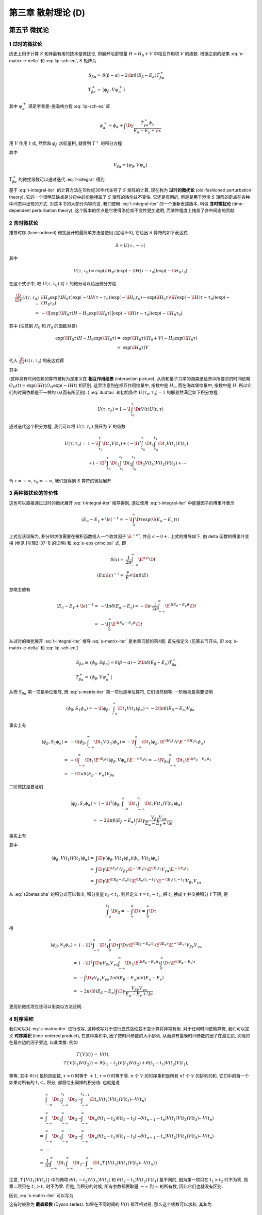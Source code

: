 
.. only:: html

    .. math::
        \renewenvironment{equation*}
        {\begin{equation}\begin{aligned}}
        {\end{aligned}\end{equation}}
        \renewcommand{\gg}{>\!\!>}
        \renewcommand{\ll}{<\!\!<}
        \newcommand{\I}{\mathrm{i}}
        \newcommand{\D}{\mathrm{d}}
        \renewcommand{\C}{\mathrm{C}}
        \newcommand{\dt}{\frac{\D}{\D t}}
        \newcommand{\E}{\mathrm{e}}
        \newcommand{\xtensor}[3]{{#1}#2 {\vphantom{#1}}#3}
        \renewcommand{\bm}{\boldsymbol}
    

第三章 散射理论 (D)
===================

第五节 微扰论
-------------

1 过时的微扰论
^^^^^^^^^^^^^^

历史上用于计算 :math:`S` 矩阵最有用的技术是微扰论, 即展开哈密顿量 :math:`H = H_0 + V` 中相互作用项 :math:`V` 的级数. 根据之前的结果 :eq:`s-matrix-e-delta` 和 :eq:`lip-sch-eq`, :math:`S` 矩阵为

.. math::
    S_{\beta\alpha} =&\ \delta(\beta - \alpha) - 2\I \pi \delta (E_\beta - E_\alpha) T_{\beta\alpha}^+ \\
    T_{\beta\alpha}^+ =&\ \big( \phi_\beta, V\psi_\alpha^+ \big)

其中 :math:`\psi_\alpha^+` 满足李普曼-施温格方程 :eq:`lip-sch-eq` 即

.. math::
    \psi_\alpha^+ = \phi_\alpha + \int \D \gamma \frac{T_{\gamma\alpha}^+ \phi_\gamma}{E_\alpha - E_\gamma + \I \epsilon}

用 :math:`V` 作用上式, 然后和 :math:`\phi_\beta` 求标量积, 就得到 :math:`T^+` 的积分方程

.. math::
    T_{\beta\alpha}^+ = V_{\beta\alpha} + \int\D \gamma \frac{V_{\beta\alpha} T_{\gamma\alpha}^+}
        {E_\alpha - E_\gamma + \I \epsilon}
    :label: t-integral

其中

.. math::
    V_{\beta\alpha} \equiv \big( \psi_\beta, V \psi_\alpha \big)

:math:`T_{\beta\alpha}^+` 的微扰级数可以通过迭代 :eq:`t-integral` 得到

.. math::
    T_{\beta\alpha}^+ =&\ V_{\beta\alpha} + \int \D \gamma \frac{V_{\beta\gamma}V_{\gamma\alpha}}
        {E_\alpha - E_\gamma +\I\epsilon} \\
    &\ + \int \D \gamma \D \gamma' \frac{V_{\beta\gamma}V_{\gamma\gamma'}V_{\gamma'\alpha}}{(E_\alpha - E_\gamma +\I\epsilon)(E_\alpha - E_{\gamma'} +\I\epsilon)} + \cdots
    :label: t-integral-iter

基于 :eq:`t-integral-iter` 的计算方法在19世纪30年代主导了 :math:`S` 矩阵的计算, 现在称为 **过时的微扰论** (old-fashioned perturbation theory). 它的一个很明显缺点是分母中的能量掩盖了 :math:`S` 矩阵的洛伦兹不变性. 它还是有用的, 但是是用于澄清 :math:`S` 矩阵的奇点在各种中间态中出现的方式. 对这本书的大部分内容而言, 我们使用 :eq:`t-integral-iter` 的一个重新表述版本, 叫做 **含时微扰论** (time-dependent perturbation theory), 这个版本的优点是它使得洛伦兹不变性更加透明, 而某种程度上掩盖了各中间态的贡献.

2 含时微扰论
^^^^^^^^^^^^

推导时序 (time-ordered) 微扰展开的最简单方法是使用 [定理3-3], 它给出 :math:`S` 算符的如下表达式

.. math::
    S = U(\infty, -\infty)

其中

.. math::
    U(\tau, \tau_0) \equiv \exp(\I H_0 \tau) \exp(-\I H (\tau - \tau_0)) \exp(-\I H_0 \tau_0)

在这个式子中, 取 :math:`U(\tau, \tau_0)` 对 :math:`\tau` 的微分可以给出微分方程

.. math::
    \frac{\D}{\D \tau} U(\tau, \tau_0) =&\ \I H_0 \exp(\I H_0 \tau) \exp(-\I H (\tau - \tau_0)) \exp(-\I H_0 \tau_0) - \exp(\I H_0 \tau) \I H \exp(-\I H (\tau - \tau_0)) \exp(-\I H_0 \tau_0) \\
    =&\ -\I \big[ \exp(\I H_0 \tau) H-H_0 \exp(\I H_0 \tau) \big] \exp(-\I H (\tau - \tau_0)) \exp(-\I H_0 \tau_0)

其中 (注意到 :math:`H_0` 和 :math:`H_0` 的函数对易)

.. math::
    \exp(\I H_0 \tau) H-H_0 \exp(\I H_0 \tau) =&\ \exp(\I H_0 \tau) (H_0 + V) -H_0 \exp(\I H_0 \tau) \\
        =&\ \exp(\I H_0 \tau) V

代入 :math:`\frac{\D}{\D \tau} U(\tau, \tau_0)` 的表达式得

.. math::
    \I \frac{\D}{\D \tau} U(\tau, \tau_0) =&\ \big[ \exp(\I H_0 \tau) H-H_0 \exp(\I H_0 \tau) \big] \exp(-\I H (\tau - \tau_0)) \exp(-\I H_0 \tau_0)\\
        =&\ \exp(\I H_0 \tau) V \exp(-\I H (\tau - \tau_0)) \exp(-\I H_0 \tau_0) \\
        =&\ \exp(\I H_0 \tau) V \exp(-\I H_0 \tau) \exp(\I H_0 \tau) \exp(-\I H (\tau - \tau_0)) \exp(-\I H_0 \tau_0) \\
        \equiv&\ V(\tau) U(\tau, \tau_0)
    :label: dudtau

其中

.. math::
    V(t) \equiv \exp(\I H_0 t) V \exp(-\I H_0 t)
    :label: v-time-dep

(这种具有时间依赖的算符被称为是定义在 **相互作用绘景** (interaction picture), 从而和量子力学的海森堡绘景中所要求的时间依赖 :math:`O_H(t) = \exp(\I H t) O_H \exp(-I Ht)` 相区别. 这里注意到在相互作用绘景中, 指数中是 :math:`H_0`, 而在海森堡绘景中, 指数中是 :math:`H`. 所以它们的时间依赖是不一样的 (从而有所区别). ) :eq:`dudtau` 和初始条件 :math:`U(\tau_0, \tau_0) = 1` 的解显然满足如下积分方程

.. math::
    U(\tau, \tau_0) = 1 - \I \int_{\tau_0}^\tau \D t V(t) U(t, \tau)

通过迭代这个积分方程, 我们可以将 :math:`U(\tau, \tau_0)` 展开为 :math:`V` 的级数

.. math::
    U(\tau, \tau_0) =&\ 1 - \I \int_{\tau_0}^\tau \D t_1 V(t_1) + (-\I)^2 \int_{\tau_0}^\tau \D t_1
        \int_{\tau_0}^{t_1} \D t_2 V(t_1) V(t_2) \\
    &\ + (-\I)^3 \int_{\tau_0}^\tau \D t_1 \int_{\tau_0}^{t_1} \D t_2 \int_{\tau_0}^{t_2} \D t_3
        V(t_1) V(t_2) V(t_3) + \cdots

令 :math:`\tau = -\infty`, :math:`\tau_0 = -\infty`, 我们就得到 :math:`S` 算符的微扰展开

.. math::
    S =&\ 1 -\I \int_{-\infty}^\infty \D t_1 V(t_1) + (-\I)^2 \int_{-\infty}^\infty \D t_1
        \int_{-\infty}^{t_1} \D t_2 V(t_1) V(t_2) \\
    &\ + (-\I)^3 \int_{-\infty}^\infty \D t_1 \int_{-\infty}^{t_1} \D t_2 \int_{-\infty}^{t_2} \D t_3
        V(t_1) V(t_2) V(t_3) + \cdots
    :label: s-matrix-iter

3 两种微扰论的等价性
^^^^^^^^^^^^^^^^^^^^

这也可以直接通过过时的微扰展开 :eq:`t-integral-iter` 推导得到, 通过使用 :eq:`t-integral-iter` 中能量因子的傅里叶表示

.. math::
    (E_\alpha - E_\gamma +\I\epsilon)^{-1} = -\I \int_0^\infty \D \tau \exp(\I (E_\alpha - E_\gamma)\tau)

上式应该理解为, 积分的求值需要在被积函数插入一个收敛因子 :math:`\E^{-\epsilon\tau}`, 并且 :math:`\epsilon \to 0+`. 上式的推导如下. 由 delta 函数的傅里叶变换 (参见 [引理2-37-1] 的证明) 和 :eq:`e-eps-principal` 式, 即

.. math::
    \delta(x) =&\ \frac{1}{2\pi} \int_{-\infty}^\infty \E^{\I xt} \D t \\
    (E \pm \I \epsilon)^{-1} =&\ \frac{\mathscr{P}}{E} \mp \I \pi \delta(E)

忽略主值有

.. math::
    (E_\alpha - E_\gamma +\I\epsilon)^{-1} =&\ - \I \pi \delta(E_\alpha - E_\gamma)
        = - \I \pi \cdot \frac{1}{2\pi} \int_{-\infty}^\infty \E^{\I (E_\alpha - E_\gamma)t} \D t \\
        =&\ - \I\int_{0}^\infty \E^{\I (E_\alpha - E_\gamma)t} \D t

从过时的微扰展开 :eq:`t-integral-iter` 推导 :eq:`s-matrix-iter` 是本章习题的第4题. 首先按定义 (见第五节开头, 即 :eq:`s-matrix-e-delta` 和 :eq:`lip-sch-eq`)

.. math::
    S_{\beta\alpha} \equiv&\ \big( \phi_\beta, S \phi_\alpha \big) = \delta(\beta - \alpha) - 2\I \pi \delta (E_\beta - E_\alpha) T_{\beta\alpha}^+ \\
    T_{\beta\alpha}^+ =&\ \big( \phi_\beta, V\psi_\alpha^+ \big)

从而 :math:`S_{\beta\alpha}` 第一项是单位矩阵, 而 :eq:`s-matrix-iter` 第一项也是单位算符, 它们当然相等. 一阶微扰是需要证明

.. math::
    \left( \phi_\beta, S_1 \phi_\alpha \right) = -\I \left( \phi_\beta, \int_{-\infty}^\infty \D t_1 V(t_1) \phi_\alpha \right) = -2\I \pi \delta(E_\beta - E_\alpha) V_{\beta\alpha}

事实上有

.. math::
    \left( \phi_\beta, S_1 \phi_\alpha \right) =&\ -\I \left( \phi_\beta, \int_{-\infty}^\infty \D t_1 V(t_1) \phi_\alpha \right) = -\I \int_{-\infty}^\infty \D t_1 \left( \phi_\beta,
    \E^{\I H_0 t_1} V \E^{-\I H_0 t_1}
    \phi_\alpha \right) \\
    =&\ -\I \int_{-\infty}^\infty \D t_1 \E^{\I E_\beta t_1} \left( \phi_\beta, V \phi_\alpha \right) \E^{-\I E_\alpha t_1} = -\I V_{\beta\alpha} \int_{-\infty}^\infty \D t_1 \E^{\I (E_\beta-E_\alpha) t_1} \\
    =&\ -\I 2\pi \delta(E_\beta-E_\alpha) V_{\beta\alpha}

二阶微扰是要证明

.. math::
    \left( \phi_\beta, S_2 \phi_\alpha \right) =&\ (-\I)^2 \left( \phi_\beta, \int_{-\infty}^\infty \D t_1 \int_{-\infty}^{t_1} \D t_2 V(t_1) V(t_2) \phi_\alpha \right) \\
    =&\ -2\I \pi \delta(E_\beta - E_\alpha) \int \D \gamma \frac{V_{\beta\gamma}V_{\gamma\alpha}}
        {E_\alpha - E_\gamma +\I\epsilon}

事实上有

.. math::
    \left( \phi_\beta, S_2 \phi_\alpha \right) = (-\I)^2 \int_{-\infty}^\infty \D t_1 \int_{-\infty}^{t_1} \D t_2 \left( \phi_\beta, V(t_1) V(t_2) \phi_\alpha \right)
    :label: s2betaalpha

其中

.. math::
    \left( \phi_\beta, V(t_1) V(t_2) \phi_\alpha \right) =&\ \int \D \gamma
        \left( \phi_\beta, V(t_1) \phi_\gamma \right) \left( \phi_\gamma, V(t_2) \phi_\alpha \right) \\
    =&\ \int \D \gamma \E^{\I E_\beta t_1} V_{\beta\gamma} \E^{-\I E_\gamma t_1} \E^{\I E_\gamma t_2}
        V_{\gamma\alpha} \E^{-\I E_\alpha t_2} \\
    =&\ \int \D \gamma \E^{\I (E_\beta-E_\alpha) t_1} \E^{\I E_\alpha (t_1 -t_2)}
        \E^{-\I E_\gamma (t_1-t_2)} V_{\beta\gamma} V_{\gamma\alpha}

从 :eq:`s2betaalpha` 的积分式可以看出, 积分变量 :math:`t_2 < t_1`. 则若定义 :math:`\tau = t_1 - t_2`, 把 :math:`t_2` 换成 :math:`\tau` 并交换积分上下限, 得

.. math::
    \int_{-\infty}^{t_1} \D t_2 = -\int_{\infty}^{0} \D \tau = \int_0^{\infty} \D \tau

得

.. math::
    \left( \phi_\beta, S_2 \phi_\alpha \right) =&\ (-\I)^2 \int_{-\infty}^\infty \D t_1 \int_0^{\infty} \D \tau
        \int \D \gamma \E^{\I (E_\beta-E_\alpha) t_1} \E^{\I E_\alpha \tau}
        \E^{-\I E_\gamma \tau} V_{\beta\gamma} V_{\gamma\alpha} \\
    =&\ (-\I)^2 \int \D \gamma V_{\beta\gamma} V_{\gamma\alpha} \int_{-\infty}^\infty \D t_1 \E^{\I (E_\beta-E_\alpha)t_1}
        \int_0^{\infty} \D \tau \E^{\I (E_\alpha-E_\gamma) \tau} \\
    =&\ - \int \D \gamma V_{\beta\gamma} V_{\gamma\alpha} 2\pi \delta(E_\beta-E_\alpha) \pi \delta(E_\alpha-E_\gamma) \\
    =&\ -2\pi \I \delta(E_\beta-E_\alpha) \int \D \gamma \frac{V_{\beta\gamma} V_{\gamma\alpha}}
        {E_\alpha-E_\gamma + \I \epsilon}

更高阶微扰项应该可以用类似方法证明.

4 时序乘积
^^^^^^^^^^

我们可以对 :eq:`s-matrix-iter` 进行改写, 这种改写对于进行显式洛伦兹不变计算将非常有用. 对于任何时间依赖算符, 我们可以定义 **时序乘积** (time-ordered product), 在这种乘积中, 因子按时间参数的大小排列, 从而具有最晚时间参数的因子在最左边, 次晚的在最左边的因子旁边, 以此类推. 例如

.. math::
    T \{ V(t) \} =&\ V(t), \\
    T \{ V(t_1) V(t_2) \} =&\ \theta(t_1 - t_2) V(t_1)V(t_2) + \theta(t_2 - t_1) V(t_2) V(t_1),

等等, 其中 :math:`\theta(\tau)` 是阶跃函数, :math:`\tau > 0` 时等于 :math:`+1`, :math:`\tau < 0` 时等于零. :math:`n` 个 :math:`V` 的时序乘积是所有 :math:`n!` 个 :math:`V` 的排列的和, 它们中的每一个如果对所有的 :math:`t_1 \cdot t_n` 积分, 都将给出同样的积分值. 也就是说

.. math::
    &\ \int_{-\infty}^\infty \D t_1 \int_{-\infty}^{t_1} \D t_2 \cdots \int_{-\infty}^{t_{n-1}} \D t_n
        V(t_1) V(t_2) V(t_3) \cdots V(t_n) \\
    =&\ \int_{-\infty}^\infty \D t_1 \int_{-\infty}^{\infty} \D t_2 \cdots \int_{-\infty}^{\infty} \D t_n
        \theta(t_1 - t_2) \theta(t_2 - t_3) \cdots \theta(t_{n-1} - t_n) V(t_1) V(t_2) V(t_3) \cdots V(t_n) \\
    =&\ \int_{-\infty}^\infty \D t_1 \int_{-\infty}^{\infty} \D t_2 \cdots \int_{-\infty}^{\infty} \D t_n
        \theta(t_2 - t_1) \theta(t_1 - t_3) \cdots \theta(t_{n-1} - t_n) V(t_2) V(t_1) V(t_3) \cdots V(t_n) \\
    =&\ \cdots \\
    =&\ \frac{1}{n!} \int_{-\infty}^\infty \D t_1 \int_{-\infty}^{\infty} \D t_2 \cdots \int_{-\infty}^{\infty} \D t_n T \{ V(t_2) V(t_1) V(t_3) \cdots V(t_n) \}

注意, :math:`T \{ V(t_1) V(t_2) \}` 中的两项 :math:`\theta(t_1 - t_2) V(t_1)V(t_2)` 和 :math:`\theta(t_2 - t_1) V(t_2) V(t_1)` 是不同的, 因为第一项只在 :math:`t_1 > t_2` 时不为零, 而第二项只在 :math:`t_2 > t_1` 时不为零. 但是, 当积分的时候, 所有参数都要取遍 :math:`-\infty` 到 :math:`\infty` 的所有数, 因此它们也就没有区别.

因此, :eq:`s-matrix-iter` 可以写为

.. math::
    S = 1 + \sum_{n=1}^\infty \frac{(-i)^n}{n!} \int_{-\infty}^{\infty} \D t_1\D t_2 \cdots \D t_n
        T \Big\{ V(t_1) \cdots V(t_n) \Big\}.
    :label: dyson-s

这有时被称为 **戴森级数** (Dyson series). 如果在不同时间的 :math:`V(t)` 都互相对易, 那么这个级数可以求和, 其和为

.. math::
    S = \exp\left( -\I \int_{-\infty}^\infty \D t V(t) \right).

证明如下. 首先, 如果在不同时间的 :math:`V(t)` 都互相对易, 那么时序乘积标记 :math:`T` 就可以去掉, 比如

.. math::
    T \{ V(t_1) V(t_2) \} =&\ \theta(t_1 - t_2) V(t_1)V(t_2) + \theta(t_2 - t_1) V(t_2) V(t_1) \\
        =&\ \Big[ \theta(t_1 - t_2) + \theta(t_2 - t_1) \Big] V(t_1)V(t_2) = V(t_1) V(t_2) \\
    T \{ V(t_1) V(t_2) V(t_3) \} =&\ \theta(t_1 - t_2) \theta(t_2 - t_3) V(t_1) V(t_2)V(t_3)
        + \theta(t_2 - t_1) \theta(t_1 - t_3) V(t_2) V(t_1) V(t_3) \\
     &\ + \theta(t_1 - t_3) \theta(t_3 - t_2) V(t_1) V(t_3) V(t_2)
        + \theta(t_2 - t_3) \theta(t_3 - t_1) V(t_2) V(t_3) V(t_1) \\
     &\ + \theta(t_3 - t_1) \theta(t_1 - t_2) V(t_3) V(t_1) V(t_2)
        + \theta(t_3 - t_2) \theta(t_2 - t_1) V(t_3) V(t_2) V(t_1) \\
    =&\ \Big[ \theta(t_1 - t_3) \theta(t_1 - t_2) \theta(t_2 - t_3)
        + \theta(t_2 - t_3) \theta(t_2 - t_1) \theta(t_1 - t_3) \\
     &\  \theta(t_1 - t_3) \theta(t_3 - t_2)
        +  \theta(t_2 - t_3) \theta(t_3 - t_1) \\
     &\ \theta(t_3 - t_2) \theta(t_3 - t_1) \theta(t_1 - t_2)
        + \theta(t_3 - t_1) \theta(t_3 - t_2) \theta(t_2 - t_1)
     \Big] V(t_1) V(t_2) V(t_3) \\
    =&\ \Big\{ \theta(t_1 - t_3) \theta(t_2 - t_3) \Big[ \theta(t_1 - t_2) + \theta(t_2 - t_1) \Big]
        + \theta(t_3 - t_2) \theta(t_3 - t_1) \Big[ \theta(t_1 - t_2) + \theta(t_2 - t_1) \Big] \\
        &\ + \theta(t_1 - t_3) \theta(t_3 - t_2)
        +  \theta(t_2 - t_3) \theta(t_3 - t_1) \Big\} V(t_1) V(t_2) V(t_3) \\
    =&\ \Big\{ \theta(t_1 - t_3) \Big[ \theta(t_2 - t_3) + \theta(t_3 - t_2) \Big]
        +  \theta(t_3 - t_1) \Big[ \theta(t_3 - t_2) +\theta(t_2 - t_3) \Big] \Big\} V(t_1) V(t_2) V(t_3) \\
    =&\ \Big\{ \theta(t_1 - t_3) +  \theta(t_3 - t_1) \Big\} V(t_1) V(t_2) V(t_3) \\
    =&\ V(t_1) V(t_2) V(t_3)

所以

.. math::
    S =&\ 1 + \sum_{n=1}^\infty \frac{(-i)^n}{n!} \int_{-\infty}^{\infty} \D t_1\D t_2 \cdots \D t_n
        V(t_1) \cdots V(t_n) \\
    =&\ 1 + \sum_{n=1}^\infty \frac{(-i)^n}{n!} \left( \int_{-\infty}^{\infty} \D t V(t) \right)^n \\
    =&\ \exp\left( -\I \int_{-\infty}^\infty \D t V(t) \right)

其中对 :math:`t_1, t_2, \cdots t_n` 的积分的被积函数相互没有耦合, 所以可以各自分别积分. 积分变量都可以改成 :math:`t`.

当然, 通常并不是这种情况; 一般地说, :eq:`dyson-s` 甚至不收敛. 它最多是一个出现在 :math:`V` 中的对常数耦合因子的渐进级数展开. (这里常数的意思应该是不依赖于坐标的.) 但是 :eq:`dyson-s` 在一般情况下有时写为

.. math::
    S = T \exp\left( -\I \int_{-\infty}^\infty \D t V(t) \right)

其中这里的 :math:`T` 表示应该对指数的级数展开中每一项取时序乘积.

5 S矩阵的洛伦兹不变形式
^^^^^^^^^^^^^^^^^^^^^^^

现在我们很容易就可以找到一大类理论, 其 :math:`S` 矩阵是显式洛伦兹不变的. 由于 :math:`S` 的矩阵元是 :math:`S` 算符在自由粒子态 :math:`\phi_\alpha, \phi_\beta` 等之间的矩阵元, 根据 :eq:`su-commute` 我们希望的是 :math:`S` 算符和对这些自由粒子态进行洛伦兹变换的算符 :math:`U_0(\Lambda, a)` 对易. 等价地, :math:`S` 算符必须和 :math:`U_0(\Lambda, a)` 的生成元 :math:`H_0, \bm{P}_0, \bm{J}_0` 和 :math:`\bm{K}_0` 对易 (见 :eq:`s-hpjk-commute`). 为了满足这个条件, 我们先尝试假定 :math:`V(t)` 是三维空间的一个积分

.. math::
    V(t) = \int \D^3 x \mathscr{H}(\bm{x}, t)
    :label: v-expr-H

其中 :math:`\mathscr{H}` 是具有如下意义的标量

.. math::
    U_0(\Lambda, a) \mathscr{H}(x) U_0^{-1}(\Lambda, a) = \mathscr{H}(\Lambda x + a).
    :label: h-u0-trans

通过令无穷小变换中 :math:`a^0` 的系数相等, 可以确认 :math:`\mathscr{H}(x)` 具有和 :eq:`v-time-dep` 自洽的时间依赖. 具体证明如下. 这要求 :math:`\mathscr{H}(\bm{x}, t)` 的时间依赖为

.. math::
    \mathscr{H}(\bm{x}, t) \equiv \exp(\I H_0 t) \mathscr{H}(\bm{x}) \exp(-\I H_0 t)
    :label: h-time-dep

考虑无穷小洛伦兹变换, :eq:`h-u0-trans` 的左边可以写为

.. math::
    &\ \left( 1 + \frac{1}{2} \I \xtensor{\omega}{^\rho}{_\sigma}\xtensor{J}{_{0\rho}}{^\sigma}
        - \I \epsilon^\rho P_{0\rho} + \cdots \right) \mathscr{H}(\bm{x}, t) \left( 1 - \frac{1}{2} \I \xtensor{\omega}{^\rho}{_\sigma}\xtensor{J}{_{0\rho}}{^\sigma}
        + \I \epsilon^\rho P_{0\rho} + \cdots \right) \\
    =&\ \mathscr{H} + \frac{1}{2} \I \xtensor{\omega}{^\rho}{_\sigma} \big[ \xtensor{J}{_{0\rho}}{^\sigma}, \mathscr{H}(\bm{x}, t) \big] - \I \epsilon^\rho \big[ P_{0\rho}, \mathscr{H}(\bm{x}, t) \big] + \cdots

:eq:`h-u0-trans` 的右边可以写为 (因为 :math:`\omega, \epsilon` 为无穷小量, 可以进行泰勒展开)


.. math::
    \mathscr{H}\big( (\xtensor{\delta}{^\mu}{_\nu} + \xtensor{\omega}{^\mu}{_\nu}) x^\nu + \epsilon^\mu \big)
    = \mathscr{H} (\bm{x}, t) + \xtensor{\omega}{^\mu}{_\nu} \frac{\partial \mathscr{H} \big( (\xtensor{\delta}{^\mu}{_\nu} + \xtensor{\omega}{^\mu}{_\nu}) x^\nu \big)}{\partial \xtensor{\omega}{^\mu}{_\nu}}\bigg\rvert_{\xtensor{\omega}{^\mu}{_\nu} = 0} + \epsilon^\mu \frac{\partial \mathscr{H} \big( x^\mu + \epsilon^\mu \big)}{\partial \epsilon^\mu}\bigg\rvert_{\epsilon^\mu = 0}
    + \cdots

若要求 :eq:`h-u0-trans` 的左边和右边的 :math:`\epsilon^0` 的系数相等, 利用

.. math::
    P_{00} = -\xtensor{P}{_0}{^0} \equiv&\ -H_0 \\
    \frac{\partial \mathscr{H} \big( x^\mu + \epsilon^\mu \big)}{\partial \epsilon^\mu}\bigg\rvert_{\epsilon^\mu = 0}
    =&\ \frac{\partial \mathscr{H} \big( x^\mu + \epsilon^\mu \big)}{\partial \big( x^\mu + \epsilon^\mu \big)}\bigg\rvert_{\epsilon^\mu = 0}
    \frac{\partial \big( x^\mu + \epsilon^\mu \big)}{\partial \epsilon^\mu}
    = \frac{\partial \mathscr{H} \big( x^\mu\big)}{\partial x^\mu} \\
    \frac{\partial \mathscr{H} \big( x^\mu + \epsilon^\mu \big)}{\partial \epsilon^0}\bigg\rvert_{\epsilon^\mu = 0} =&\ 
    \frac{\partial \mathscr{H} \big( x^\mu\big)}{\partial x^0} =
        \frac{\partial \mathscr{H} \big(\bm{x}, t\big)}{\partial t}

其中第二式 (的另一种理解) 相当于在 :math:`\frac{\D f(x+t)}{\D t}` (:math:`x` 为常数) 中令 :math:`x' = x + t`, 得

.. math::
    \frac{\D f(x+t)}{\D t} = \frac{\D f(x')}{\D (x' - x)} = \frac{\D f(x')}{\D x'}

然后再令 :math:`t = 0`, 得 :math:`x' = x` 即 :math:`\frac{\D f(x')}{\D x'} = \frac{\D f(x)}{\D x}` (注意一般 :math:`\frac{\D f(x)}{\D x}` 是 :math:`f` 对其自变量在 :math:`x` 处的导数的简写, 所以与 :math:`x` 是常数并不矛盾), 于是

.. math::
    \frac{\D f(x+t)}{\D t} \bigg\rvert_{t = 0} = \frac{\D f(x)}{\D x}

得

.. math::
    \frac{\partial \mathscr{H} (\bm{x}, t )}{\partial t} = \I \big[ H_0, \mathscr{H}(\bm{x}, t) \big]
    :label: h-h0-eom

而这正是 :math:`\mathscr{H}` 不显含时间时的相互作用绘景中的运动方程 (王正行 P29):

.. math::
    \frac{\D}{\D t} \hat{A}_I(t) = \frac{\partial \hat{A}_I}{\partial t} + \frac{1}{\I \hbar}
        \big[ \hat{A}_I, \hat{H}_0 \big]

也就是说, 要证明上式成立, 就等价于证明 :math:`\mathscr{H}` 不显含时间 (因为运动方程本身是一定成立的). 这个条件具体就是 :eq:`h-time-dep`. 下面尝试从 :eq:`h-time-dep` 推出上面的运动方程. 我们有 (注意 :math:`H_0, \exp(-\I H_0 t)` 显然对易)

.. math::
    \frac{\partial \mathscr{H} (\bm{x}, t)}{\partial t}
        =&\ \I H_0 \exp(\I H_0 t) \mathscr{H}(\bm{x}) \exp(-\I H_0 t)
            - \I \exp(\I H_0 t) \mathscr{H}(\bm{x}) \exp(-\I H_0 t) H_0 \\
        =&\ \I \big[H_0, \mathscr{H} (\bm{x}, t) \big]

因此运动方程成立.

从而我们就可以把 :math:`S` 写为四维积分的和

.. math::
    S = 1 + \sum_{n=1}^\infty \frac{(-\I)^n}{n!} \int
        \D^4 x_1 \cdots \D^4 x_n T \Big\{ \mathscr{H}(x_1) \cdots \mathscr{H}(x_n) \Big\}.
    :label: s-lorentz-inv

这个表达式中所有量现在都是显式洛伦兹不变的 (注意 :math:`\mathscr{H}` 已经被证明是洛伦兹标量场), 除了算符乘积的时序乘积部分.

现在, 两个时空点 :math:`x_1, x_2` 的时间顺序是洛伦兹不变的, 除非 :math:`x_1 - x_2` 是类空的, 或者说, 除非 :math:`(x_1 - x_2) > 0`. (注意对某一个矢量, 按照 [定理2-32], 在固有正时洛伦兹变换作用下, 当 :math:`(p)^2 \le 0` 时 :math:`p^0` 符号不变. 这就是说, 若 :math:`(x_1 - x_2)^2 \le 0`, 那么 :math:`x_1 - x_2` 的时间顺序不变. 所以这只对类时或类光矢量成立. ) 因此, :eq:`s-lorentz-inv` 中的时间顺序并不引入特别的洛伦兹参考系, 当 (虽然不是当且仅当) :math:`\mathscr{H}(x)` 在所有类空和类光间隔都对易: (注意这里 :math:`x` 和 :math:`x'` 的条件写为 :math:`(x- x') \ge 0` 而不是 :math:`(x - x') >0`, 因为我们在第6章将看到, 洛伦兹不变性会被 :math:`x = x'` 时的一些麻烦的奇性所干扰. )

.. math::
    [ \mathscr{H}(x), \mathscr{H}(x') ] = 0,\quad \text{当} \quad (x-x')^2 \ge 0
    :label: h-spacelike-comm

6 S矩阵洛伦兹不变性的非微扰证明
^^^^^^^^^^^^^^^^^^^^^^^^^^^^^^^

我们可以利用第3.3节的结果, 对于下列命题给出一个正式的非微扰的证明: 满足 :eq:`h-u0-trans` 和 :eq:`h-spacelike-comm` 的相互作用 :eq:`v-expr-H` 将给出具有正确洛伦兹变换性质的 :math:`S` 矩阵.

考虑一个无穷小推进, :eq:`h-u0-trans` 给出

.. math::
    -\I \big[ \bm{K}_0, \mathscr{H}(\bm{x}, t) \big] = t \nabla \mathscr{H}(\bm{x}, t) + \bm{x}
        \frac{\partial}{\partial t} \mathscr{H}(\bm{x}, t)

上式的证明如下. 对于无穷小推进, 根据 :eq:`boost-def` 我们有

.. math::
    \xtensor{K}{_0}{^k} =&\ \xtensor{J}{_0}{^{0k}} \\
    \omega_{0k} = -\omega_{k0} =&\ \phi_k, \quad \omega_{ij} = \omega_{00} = 0


洛伦兹变换 :math:`U_0` 可以写为

.. math::
    U_0 = 1 + \frac{1}{2} \I \omega_{\mu\nu} \xtensor{J}{_0}{^{\mu\nu}}
        = 1 + \I \phi_k \xtensor{K}{_0}{^k} = 1 + \I \bm{\phi} \cdot \bm{K}_0

由 :eq:`h-u0-trans` 得 (由于我们考虑纯推进, :math:`a = 0`)

.. math::
    U_0(\Lambda) \mathscr{H}(x) U_0^{-1}(\Lambda) =&\ \mathscr{H}(\Lambda x) \\
    U_0(\Lambda) \mathscr{H}(x) =&\ \mathscr{H}(\Lambda x) U_0(\Lambda) \\
    \big[ U_0(\Lambda), \mathscr{H}(x) \big] =&\ \big[ \mathscr{H}(\Lambda x) - \mathscr{H}(x) \big] U_0(\Lambda) \\
    \left[ 1 + \I \phi_k \xtensor{K}{_0}{^k}, \mathscr{H}(x) \right]
        =&\ \big[ \mathscr{H}\big(x^\mu + \xtensor{\omega}{^\mu}{_\nu} x^\nu\big) - \mathscr{H}(x) \big]
            \left( 1 + \I \phi_k \xtensor{K}{_0}{^k} \right)
    :label: hk-comm-inter

其中 :math:`1` 必定和 :math:`\mathscr{H}(x)` 对易, 所以

.. math::
    \left[ 1 + \I \phi_k \xtensor{K}{_0}{^k}, \mathscr{H}(x) \right] = \I \phi_k \left[ \xtensor{K}{_0}{^k}, \mathscr{H}(x) \right]

注意到

.. math::
    \mathscr{H}\big(x^\mu + \xtensor{\omega}{^\mu}{_\nu} x^\nu\big) =&\ 
        \mathscr{H}\big(x^k + \xtensor{\omega}{^k}{_\nu} x^\nu, x^0 + \xtensor{\omega}{^0}{_\nu} x^\nu \big)
    = \mathscr{H}\big(x^k + \xtensor{\omega}{^k}{_0} x^0, x^0 + \xtensor{\omega}{^0}{_k} x^k \big) \\
    =&\ \mathscr{H}\big(x^k + \omega_{k0} t, t -\omega_{0k} x^k \big)
    = \mathscr{H}\big(x^k - \phi_k t, t -\phi_k x^k \big) \\
    = \mathscr{H}\big(x^k - \phi^k t, t -\phi_k x^k \big)

由泰勒展开有 (由于是无穷小推进, 所以 :math:`\phi_k` 是小量)

.. math::
    &\ \mathscr{H}\big(x^k - \phi^k t, t -\phi_k x^k \big) \\
    =&\ \mathscr{H}(x^k, t) +
        \phi_j \left[ \frac{\partial \mathscr{H}\big(x^k - \phi^k t, t -\phi_k x^k \big)}{\partial \phi_j}
        \right]_{\phi_k = 0} \\
    =&\ \mathscr{H}(\bm{x}, t) + \phi_j \left[
        \frac{\partial \mathscr{H}\big(x^k - \phi^k t, t -\phi_k x^k \big)}{\partial \left( x^i - \phi^i t \right)}
        \frac{\partial \left( x^i - \phi^i t \right)}{\partial \phi_j}
        + \frac{\partial \mathscr{H}\big(x^k - \phi^k t, t -\phi_k x^k \big)}{\partial \left( t -\phi_i x^i \right)}
        \frac{\partial \left( t -\phi_i x^i \right)}{\partial \phi_j}
        \right]_{\phi_k = 0} \\
    =&\ \mathscr{H}(\bm{x}, t) + \phi_j \left[
        \frac{\partial \mathscr{H}\big(x^k, t\big)}{\partial x^i} (-t)\xtensor{\delta}{^j}{_i}
        + \frac{\partial \mathscr{H}\big(x^k, t\big)}{\partial t} \big(-x^i \big)\xtensor{\delta}{^j}{_i} \right] \\
    =&\ \mathscr{H}(\bm{x}, t) - \bm{\phi}\cdot \left[ t
        \frac{\partial \mathscr{H}(\bm{x}, t)}{\partial \bm{x}}
        + \bm{x} \frac{\partial \mathscr{H}(\bm{x}, t)}{\partial t} \right] \\

代入 :eq:`hk-comm-inter` 有

.. math::
    \I \bm{\phi} \cdot \left[ \bm{K}_0, \mathscr{H}(x) \right] = 
        - \bm{\phi}\cdot \left[ t
        \frac{\partial \mathscr{H}(\bm{x}, t)}{\partial \bm{x}}
        + \bm{x} \frac{\partial \mathscr{H}(\bm{x}, t)}{\partial t} \right] \left( 1 + \I \bm{\phi} \cdot \bm{K}_0 \right)

舍去 :math:`\bm{\phi}` 的二阶小量, 比较 :math:`\bm{\phi}` 的系数, 并注意到 :math:`\bm{\phi}` 的各分量可以任取, 因此各分量的系数必须分别相等, 得

.. math::
    -\I \left[ \bm{K}_0, \mathscr{H}(x) \right] = t
        \frac{\partial \mathscr{H}(\bm{x}, t)}{\partial \bm{x}}
        + \bm{x} \frac{\partial \mathscr{H}(\bm{x}, t)}{\partial t}

上式即要证明的式子.

将上式对 :math:`\bm{x}` 积分并令 :math:`t = 0`, 左边为 (注意到根据 :math:`V(t)` 的定义式 :eq:`v-time-dep`, :math:`V = V(0)`)

.. math::
    -\I \left[ \bm{K}_0, \int \D^3 x \mathscr{H}(\bm{x}, t) \right] =
        -\I \left[ \bm{K}_0, V(t) \right] = -\I \left[ \bm{K}_0, V \right]

右边为 (利用 :eq:`h-h0-eom` 并注意这里 :math:`\bm{x}` 是参数, 并不是算符. 一般地 :math:`H_0` 是 :math:`\bm{x}` 的函数, 因此和 :math:`\bm{x}` 是对易的)

.. math::
    \int \D^3 x \bm{x} \frac{\partial \mathscr{H}(\bm{x}, t)}{\partial t}
    = \I \int \D^3 x \bm{x} \big[ H_0, \mathscr{H}(\bm{x}, t) \big]
    = \I \big[ H_0, \int \D^3 x \bm{x} \mathscr{H}(\bm{x}, 0) \big] \equiv
    -\I \big[ H_0, \bm{W} \big]

其中

.. math::
    \bm{W} \equiv -\int \D^3 x \bm{x} \mathscr{H}(\bm{x}, 0)

则有

.. math::
    \left[ \bm{K}_0, V \right] = \big[ H_0, \bm{W} \big]

现在, 如果 (通常都会满足) :math:`\mathscr{H}(\bm{x}, 0)` 在 :math:`H_0` 本征态之间的矩阵元是能量本征值的光滑函数, 那么这个条件对 :math:`V` 也就也成立, 这对于散射理论的有效性是必要的. 类似地, 这个条件也就对 :math:`\bm{W}` 成立, 这对于证明洛伦兹不变性是必要的. 洛伦兹不变性的另一个条件, 是对易关系 :eq:`kvwh-cond`, 即 :math:`[\bm{K}_0, V] = -[\bm{W}, H]`, 当且仅当如下条件成立时成立 (参见本章第3节第2小节, :eq:`kvwh-cond` 和 :math:`\bm{W}` 的矩阵元的光滑条件一起构成了 :math:`S` 矩阵洛伦兹不变性的充分条件. 对于下式, 利用 :eq:`v-expr-H` 并在其中令 :math:`t = 0`)

.. math::
    0 = [\bm{W}, V] = -\left[ \int \D^3 x \bm{x} \mathscr{H}(\bm{x}, 0), \int \D^3 y \mathscr{H}(\bm{y}, 0) \right]
    = -\int \D^3 x \int \D^3 y \bm{x} \left[ \mathscr{H}(\bm{x}, 0), \mathscr{H}(\bm{y}, 0) \right]

(这里 Weinberg 书 1998 年版似乎 :math:`[\bm{W}, V]` 改成 :math:`[V, \bm{W}]` 才对) 或者等价地

.. math::
    \int \D^3 x \int \D^3 y \bm{x} \left[ \mathscr{H}(\bm{x}, 0), \mathscr{H}(\bm{y}, 0) \right] = 0

从因果条件 :eq:`h-spacelike-comm` 可以得到上述条件 (因为对于这里的两个矢量 :math:`(\bm{x}, 0), (\bm{y}, 0)` 由于其为同时的, 一定为类空的或者为同一时空点. 因此按照 :eq:`h-spacelike-comm` 以它们为参数的 :math:`\mathscr{H}` 对易). 但是这个条件提供了 :math:`S` 矩阵洛伦兹不变性的一个较少限制的充分条件. 下面再做一些说明. 由 :eq:`kvwh-cond` 得 (由本章第3节第2小节知 :math:`H = H_0 + V`)

.. math::
    [\bm{K}_0, V] = -[\bm{W}, H] = [H, \bm{W}] = [H_0 + V, \bm{W}] = [H_0, \bm{W}] + [V, \bm{W}]

由于我们已经得到 :math:`[\bm{K}_0, V] = [H_0, \bm{W}]`, 因此只要 :math:`[V, \bm{W}] = 0` 就可以满足 :eq:`kvwh-cond`.

这种理论并不是洛伦兹不变理论中唯一的, 但是最一般的洛伦兹不变理论并不会很不同. 特别地, 总会有一个类似于 :eq:`h-spacelike-comm` 的对易条件需要被满足. 这个条件在非相对论系统中没有对应, 对非相对论系统时间顺序永远是伽利略不变的 (在牛顿力学中同时性是绝对的). 正是这个条件在洛伦兹不变性和量子力学的结合中造成了限制 (也就是说, 这个条件既有量子性, 又有相对论性. 它使得相对论和量子力学的结合不是单纯的叠加, 而是引入了新的附加条件).

7 扭曲波波恩近似
^^^^^^^^^^^^^^^^

本节中到目前为止我们描述的方法只在相互作用算符 :math:`V` 充分小的时候有用. 还有一种这种近似的修改版本, 称为 **扭曲波波恩近似** (distorted-wave Born approximation), 这个理论当相互作用包括两项的时候有用

.. math::
    V = V_{\mathrm{S}} + V_{\mathrm{W}}

其中 :math:`V_{\mathrm{W}}` 弱而 :math:`V_{\mathrm{S}}` 强. 我们可以定义 :math:`\psi_{\mathrm{S}\alpha}^{\pm}` 作为当 :math:`V_{\mathrm{S}}` 是全部的相互作用的时候的入态和出态 (也就是 :math:`V_{\mathrm{W}} = 0` 的情况, 参见本章第1节 :eq:`psi-phi-v`)

.. math::
    \psi_{\mathrm{S}\alpha}^{\pm} = \phi_\alpha + \big( E_\alpha - H_0 \pm \I \epsilon \big)^{-1} V_{\mathrm{S}}
        \psi_{\mathrm{S}\alpha}^{\pm}
    :label: psi-alpha-strong

注意

.. math::
    \langle \alpha | V | \beta \rangle = (\alpha, V \beta) = \alpha^\dagger V \beta = (V^\dagger\alpha)^\dagger \beta
        = (V^\dagger\alpha, \beta)

从而我们可以把第1节 :eq:`lip-sch-eq` 第二式改写为 [这里 Weinberg 书1998年版写成了 (3.1.16) 式, 应该是 (3.1.18) 式] (注意由于哈密顿量必须是厄米算符, 相互作用也必须是, 因此 :math:`V_{\mathrm{S}} = V_{\mathrm{S}}^\dagger`)

.. math::
    T_{\beta\alpha}^+ =&\ \big( \phi_\beta, V\psi_\alpha^+ \big) \\
    =&\ \left( \left[ \psi_{\mathrm{S}\beta}^- - \big( E_\beta - H_0 -\I \epsilon \big)^{-1} V_{\mathrm{S}} \psi_{\mathrm{S}\beta}^- \right], \big( V_{\mathrm{S}} + V_{\mathrm{W}} \big) \psi_\alpha^+ \right) \\
    =&\ \left( \psi_{\mathrm{S}\beta}^- , \big( V_{\mathrm{S}} + V_{\mathrm{W}} \big) \psi_\alpha^+ \right)
     -\left( \big( E_\beta - H_0 -\I \epsilon \big)^{-1} V_{\mathrm{S}} \psi_{\mathrm{S}\beta}^-
        , \big( V_{\mathrm{S}} + V_{\mathrm{W}} \big) \psi_\alpha^+ \right) \\
    =&\ \left( \psi_{\mathrm{S}\beta}^- , V_{\mathrm{W}} \psi_\alpha^+ \right)
        + \left( \psi_{\mathrm{S}\beta}^- , V_{\mathrm{S}} \psi_\alpha^+ \right)
     -\left(  \psi_{\mathrm{S}\beta}^-
        , V_{\mathrm{S}}^\dagger \big( E_\beta - H_0 -\I \epsilon \big)^{-1*} \big( V_{\mathrm{S}} + V_{\mathrm{W}} \big) \psi_\alpha^+ \right) \\
    =&\ \left( \psi_{\mathrm{S}\beta}^- , V_{\mathrm{W}} \psi_\alpha^+ \right)
     + \left(  \psi_{\mathrm{S}\beta}^-
        , \left[ V_{\mathrm{S}} - V_{\mathrm{S}} \big( E_\beta - H_0 +\I \epsilon \big)^{-1} \big( V_{\mathrm{S}} + V_{\mathrm{W}} \big) \right] \psi_\alpha^+ \right)
    :label: T-beta-alpha-sw

对于弱相互作用 :math:`V_{\mathrm{W}}` 存在的情况, :eq:`psi-alpha-strong` 应该写为

.. math::
    \psi_{\alpha}^{\pm} = \phi_\alpha + \big( E_\alpha - H_0 \pm \I \epsilon \big)^{-1} \big( V_{\mathrm{S}} + V_{\mathrm{W}} \big) \psi_{\alpha}^{\pm}

或者

.. math::
    \phi_\alpha = \left[ 1 - \big( E_\alpha - H_0 + \I \epsilon \big)^{-1} \big( V_{\mathrm{S}} + V_{\mathrm{W}} \big)
        \right] \psi_{\alpha}^+

这里在讨论 :math:`T_{\beta\alpha}` 的等式时, 可以默认 :math:`E_\alpha = E_\beta`. 因为最终根据 :eq:`s-matrix-e-delta`, :math:`T` 矩阵总是带有 :math:`\delta(E_\alpha - E_\beta)` 因子. 具体可以参看下面附加的基于 :math:`S` 矩阵的推导. 但是最后一步消去 :math:`\delta(E_\alpha - E_\beta)` 实际上也是等于默认 :math:`E_\alpha = E_\beta`. 于是可以写

.. math::
    \phi_\alpha = \left[ 1 - \big( E_\beta - H_0 + \I \epsilon \big)^{-1} \big( V_{\mathrm{S}} + V_{\mathrm{W}} \big)
        \right] \psi_{\alpha}^+

代入 :eq:`T-beta-alpha-sw` 得

.. math::
    T_{\beta\alpha}^+ = \left( \psi_{\mathrm{S}\beta}^- , V_{\mathrm{W}} \psi_\alpha^+ \right)
     + \left(  \psi_{\mathrm{S}\beta}^- , V_{\mathrm{S}} \phi_\alpha \right)
    :label: t-beta-alpha-two-term

现在假设弱相互作用 :math:`V_{\mathrm{W}}` 不存在 (等于零), 那么 :math:`V = V_{\mathrm{S}}`. 记此时的 :math:`T_{\beta\alpha}^+` 为 :math:`T_{\mathrm{S}\beta\alpha}^+`. 根据李普曼施温格方程 :eq:`lip-sch-eq` 的第二式我们有

.. math::
    T_{\mathrm{S}\beta\alpha}^+ \equiv (\phi_\beta, V_{\mathrm{S}} \psi_{\mathrm{S}\alpha}^+)

另外如果在 :eq:`t-beta-alpha-two-term` 的推导中令 :math:`V_{\mathrm{W}} = 0` 我们有

.. math::
    T_{\mathrm{S}\beta\alpha}^+ = \left( \psi_{\mathrm{S}\beta}^- , V_{\mathrm{S}} \phi_\alpha \right)

于是

.. math::
    T_{\mathrm{S}\beta\alpha}^+ \equiv (\phi_\beta, V_{\mathrm{S}} \psi_{\mathrm{S}\alpha}^+)
        = \left( \psi_{\mathrm{S}\beta}^- , V_{\mathrm{S}} \phi_\alpha \right)
    :label: t-s-beta-alpha-equiv

------


这里参考 Scattering Theory of Waves and Particles 第7.2.5节

态矢和散射振幅的计算并不一定要以动能作为零级哈密顿量开始. 假设哈密顿量可以写为

.. math::
    H = H_0 + H_1' + H_2'

那么我们就可以计算如下哈密顿量的态矢和格林函数

.. math::
    H_1 = H_0 + H_1'

与这个哈密顿量对应的量将具有下标1, 例如

.. math::
    \mathscr{G}^\pm(E) =&\ \big( E - H \pm \I \epsilon\big)^{-1} \\
    G^\pm(E) =&\ \big( E - H_0 \pm \I \epsilon\big)^{-1} \\
    \mathscr{G}_1^\pm(E) =&\ \big( E - H_1 \pm \I \epsilon\big)^{-1}

对应于完整哈密顿量 :math:`H` 的量的计算可以借助 :math:`H_1` 为起点. 有

.. math::
    \mathscr{G}^\pm(E) =&\ \mathscr{G}_1^\pm(E) + \mathscr{G}_1^\pm(E) H_2'\mathscr{G}^\pm(E)\\
    =&\ \mathscr{G}_1^\pm(E) + \mathscr{G}^\pm(E) H_2'\mathscr{G}_1^\pm(E)

以及

.. math::
    \psi^\pm (E,\alpha) =&\ \psi_1^\pm (E,\alpha) + \mathscr{G}_1^\pm(E)
        H_2' \psi^\pm (E,\alpha) \\
    =&\ \psi_1^\pm (E,\alpha) + \mathscr{G}^\pm(E)
        H_2' \psi_1^\pm (E,\alpha)

和之前的记号比较, 有

.. math::
    H_0 = H_0,\quad H_1 = H_0 + V_S, \quad H_1' = V_S, \quad H_2' = V_W,\quad H' = V

根据 (7.16), (7.17), :math:`\psi_0` (这个在 Weinberg 书记为 :math:`\phi`) 和 :math:`\psi` 分别是对应于 :math:`H_0` 和 :math:`H` 的态

.. math::
    H_0 \psi_0(E) =&\ E \psi_0(E) \\
    H_\psi(E) =&\ E \psi(E)

根据 (7.15) 有

.. math::
    \psi^\pm (E,\alpha) =&\ \psi_0(E,\alpha) + G^\pm (E) H' \psi^\pm (E,\alpha) \\
    =&\ \psi_0(E,\alpha) + \mathscr{G}^+ (E) H' \psi_0 (E,\alpha)

其中第一式和 Weinberg 里面是一致的 (之前的小节), 但是第二式没有出现.

现在对于 (7.76) 的推导我们使用 Weinberg 书的记号, 有

.. math::
    S_{\beta\alpha} =&\ \big(\psi^-_\beta, \psi^+_\alpha\big)
        = \big( \psi^-_{1\beta} + \mathscr{G}^- (E_\beta) H_2' \psi^-_{1\beta}, \psi^+_\alpha\big) \\
    =&\ \big( \psi^-_{1\beta}, \psi^+_\alpha\big)
        + \big( \psi^-_{1\beta}, H_2' \mathscr{G}^+ (E_\beta) \psi^+_\alpha\big) \\
    =&\ \big( \psi^-_{1\beta}, \psi_{1\alpha}^+ + \mathscr{G}_1^+(E_\alpha) H_2' \psi_{\alpha}^+ \big)
        + \big( \psi^-_{1\beta}, H_2' \mathscr{G}^+ (E_\beta) \psi^+_\alpha\big) \\
    =&\ \big( \psi^-_{1\beta}, \psi_{1\alpha}^+ \big) + \big( \psi^-_{1\beta},
        \mathscr{G}_1^+(E_\alpha) H_2' \psi_{\alpha}^+ \big)
        + \big( \psi^-_{1\beta}, H_2' \mathscr{G}^+ (E_\beta) \psi^+_\alpha\big)

注意按之前的定义

.. math::
    \mathscr{G}_1^-(E_\alpha) \psi^-_{1\beta} =&\ \big( E_\alpha - H_1 - \I \epsilon\big)^{-1} \psi^-_{1\beta}
        = \big( E_\alpha - E_\beta - \I \epsilon \big)^{-1} \psi^-_{1\beta} \\
    \mathscr{G}^+ (E_\beta) \psi^+_\alpha =&\ \big( E_\beta - H + \I \epsilon\big)^{-1} \psi^+_\alpha
        = \big( E_\beta - E_\alpha + \I \epsilon\big)^{-1} \psi^+_\alpha

利用之前的等式 :eq:`diff-e-eps-delta`

.. math::
    \big( E_\alpha - E_\gamma \mp \I \epsilon\big)^{-1} - \big( E_\alpha - E_\gamma \pm \I \epsilon\big)^{-1}
    = \pm 2\I \pi \delta(E_\alpha - E_\gamma)

得

.. math::
    S_{\beta\alpha} =&\ \big( \psi^-_{1\beta}, \psi_{1\alpha}^+ \big)
        + \big( \psi^-_{1\beta},
        \big( E_\alpha - E_\beta + \I \epsilon \big)^{-1} H_2' \psi_{\alpha}^+ \big)
        + \big( \psi^-_{1\beta}, H_2' \big( E_\beta - E_\alpha + \I \epsilon\big)^{-1} \psi^+_\alpha\big) \\
    =&\ \big( \psi^-_{1\beta}, \psi_{1\alpha}^+ \big)
        + \left[ \big( E_\alpha - E_\beta + \I \epsilon \big)^{-1} - \big( E_\alpha - E_\beta - \I \epsilon\big)^{-1} \right] \big( \psi^-_{1\beta}, H_2' \psi^+_\alpha\big) \\
    =&\ \big( \psi^-_{1\beta}, \psi_{1\alpha}^+ \big) -2\I \pi \delta(E_\alpha - E_\beta)
        \big( \psi^-_{1\beta}, H_2' \psi^+_\alpha\big)

由 Weinberg 第三章第二节3, :eq:`s-matrix-e-delta` 和 :math:`S` 矩阵定义 :eq:`s-matrix` 有

.. math::
    S_{\beta\alpha} = (\psi_\beta^-, \psi_\alpha^+) = \delta(\alpha - \beta) - 2\I \pi \delta(E_\alpha - E_\beta) T_{\beta\alpha}^+

代入上式得

.. math::
    \delta(\alpha - \beta) - 2\I \pi \delta(E_\alpha - E_\beta) T_{\beta\alpha}^+
    =&\ \delta(\alpha - \beta) - 2\I \pi \delta(E_\alpha - E_\beta) T_{1\beta\alpha}^+
    -2\I \pi \delta(E_\alpha - E_\beta) \big( \psi^-_{1\beta}, H_2' \psi^+_\alpha\big) \\
    T_{\beta\alpha}^+ =&\ T_{1\beta\alpha}^+ + \big( \psi^-_{1\beta}, H_2' \psi^+_\alpha\big)

注意, 这里消去 :math:`\delta(E_\alpha - E_\beta)` 因子的条件是, 默认 :math:`T_{\beta\alpha}^+` 只在 :math:`E_\alpha = E_\beta` 时才有意义. 这和 Weinberg 书关键处将 :math:`E_\beta` 改为 :math:`E_\alpha` 才对的思想是一致的.

------

:eq:`t-beta-alpha-two-term` 当第二项为零时比较有用, 也就是说, (当第二项为零时) 所考虑的过程 :math:`\alpha \to \beta` 无法仅通过强相互作用产生. (例如, 在核 beta 衰变中, 我们需要弱的核力将中子变为质子, 尽管我们也不能忽略作用在初核态和终核态的强核力的存在.) 对于这样的过程, 矩阵元 :eq:`t-s-beta-alpha-equiv` 为零, 那么 :eq:`t-beta-alpha-two-term` 成为

.. math::
    T_{\beta\alpha}^+ = \left( \psi_{\mathrm{S}\beta}^- , V_{\mathrm{W}} \psi_\alpha^+ \right)

到目前为止, 推导都是完全精确的. 但是 :math:`T` 矩阵的这种改写只有当 :math:`V_{\mathrm{W}}` 非常弱时才有价值, 在这种情况下, 我们忽略它在上式中对 :math:`\psi_\alpha^+` 的影响. 也就是说, 当 :math:`V_{\mathrm{W}}` 非常弱时, 态 :math:`\psi_\alpha^+` 和态 :math:`\psi_{\mathrm{S}\alpha}^+` (因为 :math:`\psi_{\mathrm{S}\alpha}^+` 定义为是 :math:`V_{\mathrm{W}} = 0` 时对应于 :math:`\psi_\alpha^+` 的态) 也就没有太大区别. 因此上式成为

.. math::
    T_{\beta\alpha}^+ \approx \left( \psi_{\mathrm{S}\beta}^- , V_{\mathrm{W}} \psi_{\mathrm{S}\alpha}^+ \right)

上式在 :math:`V_{\mathrm{W}}` 的一阶近似下成立, 但是对 :math:`V_{\mathrm{S}}` 的所有阶近似成立. 这个近似在物理中是普遍存在的. 例如, 核 beta 或 gamma 衰变的 :math:`S` 矩阵元是使用上式计算的, 其中 :math:`V_{\mathrm{S}}` 是强核相互作用, 而 :math:`V_{\mathrm{W}}` 分别是弱核相互作用或者电磁相互作用, 而 :math:`\psi_{\mathrm{S}\beta}^-` 和 :math:`\psi_{\mathrm{S}\alpha}^+` 分别是终核态和初核态.

第六节 幺正性的应用
-------------------

1 光学定理
^^^^^^^^^^

:math:`S` 矩阵的幺正性导致了一个有趣而有用的条件. 这个条件将任意多粒子态 :math:`\alpha` 前向散射的振幅 :math:`M_{\alpha\alpha}` 和这个态所有反应的总速率联系起来. 注意到对于一般的情况, 其中态 :math:`\beta` 可能和态 :math:`\alpha` 一样, 也可以不一样, :math:`S` 矩阵可以写成本章第三节中 :eq:`s-matrix-delta` 的形式

.. math::
    S_{\beta\alpha} = \delta(\beta - \alpha) - 2\pi \I \delta^4(p_\beta -p_\alpha) M_{\beta\alpha}

那么幺正条件给出 (幺正性的证明在本章第二节第5小节)

.. math::
    \delta(\gamma - \alpha) =&\  \int \D \beta S_{\beta\gamma}^* S_{\beta\alpha} \\
    =&\ \int \D \beta \left[
        \delta(\beta - \gamma) + 2\pi \I \delta^4(p_\beta -p_\gamma) M^*_{\beta\gamma}
        \right]
        \left[
        \delta(\beta - \alpha) - 2\pi \I \delta^4(p_\beta -p_\alpha) M_{\beta\alpha}
        \right] \\
    =&\ \int \D \beta \delta(\beta - \gamma) \delta(\beta - \alpha)
    + \int \D \beta \delta(\beta - \alpha) 2\pi \I \delta^4(p_\beta -p_\gamma) M^*_{\beta\gamma}
    - \int \D \beta \delta(\beta - \gamma) 2\pi \I \delta^4(p_\beta -p_\alpha) M_{\beta\alpha} \\
    &\ + 4\pi^2 \int \D \beta\delta^4(p_\beta -p_\gamma) M^*_{\beta\gamma} \delta^4(p_\beta -p_\alpha) M_{\beta\alpha} \\
    =&\ \delta(\gamma - \alpha) + 2\pi \I \delta^4(p_\alpha -p_\gamma) M^*_{\alpha\gamma}
    - 2\pi \I \delta^4(p_\gamma -p_\alpha) M_{\gamma\alpha} + 4\pi^2 \int \D \beta\delta^4(p_\beta -p_\gamma)  \delta^4(p_\beta -p_\alpha) M^*_{\beta\gamma} M_{\beta\alpha} \\
    =&\ \delta(\gamma - \alpha) + 2\pi \I \delta^4(p_\alpha -p_\gamma) M^*_{\alpha\gamma}
    - 2\pi \I \delta^4(p_\gamma -p_\alpha) M_{\gamma\alpha} + 4\pi^2 \int \D \beta\delta^4(p_\alpha -p_\gamma)  \delta^4(p_\beta -p_\alpha) M^*_{\beta\gamma} M_{\beta\alpha}

(注意最后一式在有因子 :math:`\delta^4(p_\beta -p_\alpha)` 的情况下, 可以令另一个 delta 因子中 :math:`p_\beta =p_\alpha`. ) 消去 :math:`\delta(\gamma-\alpha)` 项和 :math:`2\pi \delta^4(p_\gamma -p_\alpha)` 因子 (注意到 :math:`p_\gamma \neq p_\alpha` 时该因子等于零, 不能消去. 因此消去只对 :math:`p_\gamma = p_\alpha` 的情况成立), 对于 :math:`p_\gamma = p_\alpha` 的情况我们有

.. math::
    0 = - \I M_{\gamma\alpha} + \I M^*_{\alpha\gamma} + 2\pi \int \D \beta \delta^4(p_\beta -p_\alpha) M^*_{\beta\gamma} M_{\beta\alpha}

最有用的特殊情形是 :math:`\alpha = \gamma`, 此时有

.. math::
    M^*_{\beta\alpha} M_{\beta\alpha} =&\ |M_{\beta\alpha}|^2 \\
    M_{\alpha\alpha} - M^*_{\alpha\alpha} =&\ \Re M_{\alpha\alpha} + \I \Im M_{\alpha\alpha}
        - \big( \Re M_{\alpha\alpha} - \I \Im M_{\alpha\alpha} \big)
        = 2 \I \Im M_{\alpha\alpha} \\
    - \I M_{\gamma\alpha} + \I M^*_{\alpha\gamma} =&\ -\I \big( M_{\alpha\alpha} - M^*_{\alpha\alpha} \big)
    = -\I \cdot 2 \I \Im M_{\alpha\alpha} = 2 \Im M_{\alpha\alpha}

于是

.. math::
    \Im M_{\alpha\alpha} = -\pi \int \D \beta \delta^4(p_\beta -p_\alpha) |M_{\beta\alpha}|^2
    :label: im-m-alpha-alpha

根据 :eq:`diff-trans-rate` 式 即

.. math::
    \D \Gamma(\alpha \to \beta) = (2\pi)^{3N_\alpha -2} V^{1-N_\alpha}
        \delta^4 (p_\beta - p_\alpha) |M_{\beta\alpha}|^2 \D \beta

我们可以得到在体积 :math:`V` 中从初态 :math:`\alpha` 产生的所有反应的总速率的公式

.. math::
    \Gamma_\alpha \equiv \int \D \beta \frac{\D \Gamma(\alpha \to \beta)}{\D \beta}
    =&\ (2\pi)^{3N_\alpha -2} V^{1-N_\alpha} \int \D \beta \delta^4 (p_\beta - p_\alpha) |M_{\beta\alpha}|^2 \\
    =&\ -\frac{1}{\pi} (2\pi)^{3N_\alpha -2} V^{1-N_\alpha} \Im M_{\alpha\alpha}.
    :label: Gamma-unitary-cond-scattering

特别地, 当 :math:`\alpha` 是两粒子态 (:math:`N_\alpha = 2`) 时, 按微分截面 :eq:`diff-cross-section` 可以定义 **总截面** (total cross-section) 为

.. math::
    \sigma_\alpha \equiv \int \D \beta \frac{\D \sigma(\alpha \to \beta)}{\D \beta}
        = (2\pi)^4 u_\alpha^{-1} \int \D \beta |M_{\beta\alpha}|^2 \delta^4 (p_\beta - p_\alpha)

其中 :math:`u_{\alpha}` 是态 :math:`\alpha` 中 (两个粒子之间的) 相对速度. 于是 :eq:`im-m-alpha-alpha` 给出

.. math::
    \Im M_{\alpha\alpha} = -\pi \int \D \beta \delta^4(p_\beta -p_\alpha) |M_{\beta\alpha}|^2
    = -\frac{\pi}{(2\pi)^4} \sigma_\alpha u_\alpha
    = -\frac{u_\alpha\sigma_\alpha}{16 \pi^3}
    :label: im-m-alpha-alpha-u-sigma

这通常会以 **散射振幅** (scattering amplitude) :math:`f(\alpha \to \beta)` 表示为稍微不同的形式. :eq:`dsigma-two-body-scattering` 给出在质心系中, **两体** (two-body) (也就是说, 初态粒子数和终态粒子数都是2) 散射的微分截面为

.. math::
    \frac{\D \sigma(\alpha \to \beta)}{\D \Omega} =
        \frac{(2\pi)^4 k'E'_1E'_2E_1E_2}{E^2 k} |M_{\beta\alpha}|^2

其中 :math:`k'` 和 :math:`k` 分别是终态和初态的动量大小. 我们因此定义散射振幅为

.. math::
    f(\alpha \to \beta) \equiv - \frac{4\pi^2}{E} \sqrt{ \frac{k'E'_1E'_2E_1E_2}{k} } M_{\beta\alpha}

从而微分截面成为

.. math::
    \frac{\D \sigma(\alpha \to \beta)}{\D \Omega} = \big| f(\alpha \to \beta) \big|^2

特别地, 对于 **弹性** (elastic) 两体散射 (也就是 :math:`k' = k, E_1' = E_1, E_2' = E_2`) 我们有

.. math::
    f(\alpha \to \beta) \equiv - \frac{4\pi^2E_1E_2}{E} M_{\beta\alpha}

另外 :eq:`ualpha-two-body-scattering` 给出对于所考虑的两体散射

.. math::
    u_\alpha = \frac{k(E_1 + E_2)}{E_1E_2} = \frac{|\bm{p}|(E_1 + E_2)}{E_1E_2} = \frac{kE}{E_1E_2}

代入 :eq:`im-m-alpha-alpha-u-sigma` 得

.. math::
    \Im f(\alpha \to \alpha) = - \frac{4\pi^2E_1E_2}{E} \Im M_{\alpha\alpha}
        = \frac{4\pi^2E_1E_2}{E} \frac{u_\alpha\sigma_\alpha}{16 \pi^3}
        = \frac{4\pi^2E_1E_2}{E} \frac{kE}{E_1E_2} \frac{\sigma_\alpha}{16 \pi^3}
        = \frac{k\sigma_\alpha}{4\pi}

即

.. math::
    \Im f(\alpha \to \alpha) = \frac{k\sigma_\alpha}{4\pi}
    :label: optical-theorem

这个形式的幺正性条件 :eq:`Gamma-unitary-cond-scattering` 被称为 **光学定理** (optical theorem).

2 衍射峰
^^^^^^^^

光学定理有一个很好的推论, 它给出高能散射的模式的很多信息. 散射振幅 :math:`f` 可以认为是角度的光滑函数, 那么必存在某立体角 :math:`\Delta\Omega`, 在这个立体角范围内, :math:`|f|^2` 近似取和前向散射的 :math:`|f|^2` 相同的值 (比如, 相差不到2倍). 那么我们就可以对总截面的取值范围作出限定

.. math::
    \sigma_\alpha \ge \int |f|^2 \D \Omega \ge \frac{1}{2} \big| f(\alpha \to \alpha) \big|^2 \Delta \Omega
        \ge \frac{1}{2} \big|\Im f(\alpha \to \alpha) \big|^2 \Delta \Omega

其中注意 :math:`\sigma_\alpha` 是包括所有终态 :math:`\beta` 的总截面. 而 :math:`f = f(\alpha \to \alpha)` 是只有终态为 :math:`\alpha` 的情况. 因此第一个不等号是省略了其他 :math:`\beta \neq \alpha` 态的情况. 第二个不等号是对于积分只考虑前向散射附近的情况. 第三个不等号是因为一个复数的模等于实部的平方加上虚部的平方, 那么略去实部的平方 (必定大于等于零) 就产生不等号.

再利用光学定理 :eq:`optical-theorem` 得

.. math::
    \Delta \Omega \le \frac{2\sigma_\alpha}{\big|\Im f(\alpha \to \alpha) \big|^2}
        = \frac{2\sigma_\alpha\cdot 16\pi^2 }{k^2 \sigma_\alpha^2} = 32\pi^2 \big/ k^2 \sigma_\alpha
    :label: delta-omega-k-sigma-alpha

我们在下一节将看到, 在高能的情况, 总截面通常会趋于常数或者缓慢变化, 因此 :eq:`delta-omega-k-sigma-alpha` 指出, 对应于微分截面近似为常数的前向周围的立体角范围, 当 :math:`k \to \infty` 时至少以 :math:`1/k^2` 的速度收缩. 这个在高能前向散射中逐渐变窄的峰被称为 **衍射峰** (diffraction peak).

3 CPT 不变性的应用
^^^^^^^^^^^^^^^^^^

现在我们回到包含任意数量粒子的反应的一般情形. 我们可以利用 :eq:`im-m-alpha-alpha` 和 :math:`\mathsf{CPT}` 不变性来对粒子和反粒子的总相互作用速率的关系作一些讨论. 因为 :math:`\mathsf{CPT}` 是反幺正的, 它的守恒一般并不导致过程 :math:`\alpha \to \beta` 和将其中粒子变为反粒子的过程之间的任何简单关系. 事实上, 它导致一个过程和其反粒子的 **逆** (inverse) 过程之间的关系: 我们可以利用和从时间反演不变性推导 :eq:`t-s-matrix` 相同的方法来证明, :math:`\mathsf{CPT}` 不变性要求 :math:`S` 矩阵满足如下条件

.. math::
    S_{\beta,\alpha} = S_{\mathscr{CPT} \alpha, \mathscr{CPT} \beta}

其中 :math:`\mathscr{CPT}` 表示我们必须反转所有自旋 :math:`z` 分量, 将所有粒子变成对应的反粒子, 并对初态的粒子将矩阵元乘以不同的相位因子, 对终态的粒子乘以对应因子的复数共轭. 由于 :math:`\mathsf{CPT}` 不变性也要求粒子具有和它们反粒子一样的质量, 在 :math:`S_{\beta\alpha}` 表达式 :eq:`s-matrix-delta` 中, 同样的关系也适用于 :math:`\delta^4(p_\alpha - p_\beta)` 的系数 (这段有些不很理解):

.. math::
    M_{\beta,\alpha} = M_{\mathscr{CPT} \alpha, \mathscr{CPT} \beta}

特别地, 当初态和终态相同时, 所有相位因子都会抵消 (因为初态和终态的相位因子互为复数共轭, 而相位因子模为1, 因此所有相位因子的乘积为1), 上式成为

.. math::
    M_{p_1\sigma_1n_1;p_2\sigma_2n_2;\cdots,p_1\sigma_1n_1;p_2\sigma_2n_2;\cdots}
        = M_{p_1-\sigma_1n_1^c;p_2-\sigma_2n_2^c;\cdots,p_1-\sigma_1n_1^c;p_2-\sigma_2n_2^c;\cdots}
    
其中 :math:`n` 的 :math:`c` 上标表示 :math:`n` 对应的反粒子. 推广的光学定理 :eq:`im-m-alpha-alpha` 告诉我们 **以某粒子集合作为初态的总反应速率和以自旋反转的对应反粒子作为初态的总反应速率相同**:

.. math::
    \Gamma_{p_1\sigma_1n_1;p_2\sigma_2n_2;\cdots} = \Gamma_{p_1-\sigma_1n_1^c;p_2-\sigma_2n_2^c;\cdots}
    :label: gamma-cpt-equal

特别地, 应用到单粒子态, 我们发现任何粒子的衰变率等于自旋反转的反粒子的衰变率. 旋转不变性不允许粒子衰变率依赖于衰变粒子的自旋 :math:`z` 分量, 因此一般结果 :eq:`gamma-cpt-equal` 的一个特殊情况是, 不稳定粒子和它们对应的反粒子具有精确相同的寿命.

4 玻尔兹曼 H 定理
^^^^^^^^^^^^^^^^^

根据从幺正条件 :math:`S^\dagger S = 1` 推导 :eq:`im-m-alpha-alpha` 相同的讨论, 我们可以从另一个幺正条件 :math:`SS^\dagger = 1` 推出

.. math::
    \Im M_{\alpha\alpha} = -\pi \int \D \beta \delta^4(p_\beta -p_\alpha) |M_{\alpha\beta}|^2

(注意其中 :math:`|M_{\beta\alpha}|^2` 变为了 :math:`|M_{\alpha\beta}|^2`. 因为原来是 :math:`(S^\dagger S)_{\gamma\alpha} = S_{\gamma\beta}^\dagger S_{\beta\alpha} = S_{\beta\gamma}^*S_{\beta\alpha}`. 再令 :math:`\gamma = \alpha` 得 :math:`M_{\beta\alpha}^*M_{\beta\alpha}`. 现在是 :math:`(S S^\dagger)_{\gamma\alpha} = S_{\gamma\beta}S_{\beta\alpha}^\dagger = S_{\gamma\beta}S_{\alpha\beta}^*`. 再令 :math:`\gamma = \alpha` 得 :math:`M_{\alpha\beta}^*M_{\alpha\beta}`.)

将上式和 :eq:`im-m-alpha-alpha` 比较, 我们得到互反关系 (reciprocity relation)

.. math::
    \int \D \beta \delta^4(p_\beta - p_\alpha) |M_{\beta\alpha}|^2
        = \int \D \beta \delta^4(p_\beta - p_\alpha) |M_{\alpha\beta}|^2

根据 :eq:`diff-trans-rate` 我们有

.. math::
    \int \D \beta \frac{\D \Gamma(\alpha \to \beta)}{\D \beta(2\pi)^{-2} V \big[ (2\pi)^3 / V \big]^{N_\alpha}}
        = \int \D \beta \frac{\D \Gamma(\beta \to \alpha)}
        {\D \alpha(2\pi)^{-2} V \big[ (2\pi)^3 / V \big]^{N_\beta}}

定义

.. math::
    c_\alpha \equiv \big[ V / (2\pi)^3 \big]^{N_\alpha}

就有

.. math::
    \int \D \beta c_\alpha \frac{\D \Gamma(\alpha \to \beta)}{\D \beta} =
        \int \D \beta c_\beta \frac{\D \Gamma(\beta \to \alpha)}{\D \alpha}
    :label: int-beta-c-alpha-beta-gamma

我们可以利用这个结果推导动力学 (kinetic theory) 中的一些最重要的结果. 如果 :math:`P_\alpha \D \alpha` 是在多粒子态 :math:`\phi_\alpha` 空间中的体积 :math:`\D \alpha` 中发现系统的概率, 那么由于跃迁到其他态所造成 :math:`P_\alpha` 的减少就是

.. math::
    P_\alpha \int \D \beta \D \Gamma(\alpha \to \beta) / \D \beta

而由于从其他态的跃迁造成 :math:`P_\alpha` 的增加是

.. math::
    \int \D \beta P_\beta \D \Gamma(\beta \to \alpha) / \D \alpha

:math:`P_\alpha` 的变化率就是

.. math::
    \frac{\D P_\alpha}{\D t} = \int \D \beta P_\beta \frac{\D \Gamma(\beta \to \alpha)}{\D \alpha} - P_\alpha \int \D \beta \frac{\D \Gamma(\alpha \to \beta)}{\D \beta}
    :label: inc-enentropy-two-terms

若将上式对 :math:`\alpha` 积分立即就可以得到 :math:`\int P_\alpha \D \alpha` 是与时间无关的. 也就是说

.. math::
    \frac{\D}{\D t} \int P_\alpha \D \alpha =&\ \int \D \alpha \int \D \beta P_\beta \D \Gamma(\beta \to \alpha) / \D \alpha - \int \D \alpha P_\alpha \int \D \beta \D \Gamma(\alpha \to \beta) / \D \beta \\
    =&\ \int \D \alpha \int \D \beta \left[
        P_\beta \D \Gamma(\beta \to \alpha) / \D \alpha
        -P_\alpha \D \Gamma(\alpha \to \beta) / \D \beta
        \right] \\
    =&\ \int \D \alpha \int \D \beta \left[
        P_\alpha \D \Gamma(\alpha \to \beta) / \D \beta
        -P_\alpha \D \Gamma(\alpha \to \beta) / \D \beta
        \right] = 0

即 :math:`\int P_\alpha \D \alpha` 随时间的变化率为零. 其中在上式最后一步, 我们对第二项重新标记了积分变量 :math:`\alpha` 和 :math:`\beta`. 另一方面, 熵 :math:`-\int \D \alpha P_\alpha \ln (P_\alpha/c_\alpha)` 的变化率为

.. math::
    -\frac{\D}{\D t} \int \D \alpha P_\alpha \ln (P_\alpha/c_\alpha)
    =&\ -\int \D \alpha \frac{\D P_\alpha}{\D t}  \ln (P_\alpha/c_\alpha)
    -\int \D \alpha P_\alpha \frac{c_\alpha}{P_\alpha} \frac{1}{c_\alpha} \frac{\D P_\alpha}{\D t}
    = -\int \D \alpha\Big[ \ln (P_\alpha/c_\alpha) + 1\Big] \frac{\D P_\alpha}{\D t} \\
    =&\ -\int \D \alpha \int \D \beta \Big[ \ln (P_\alpha/c_\alpha) + 1\Big] \left[ 
        P_\beta \frac{\D \Gamma(\beta \to \alpha)}{\D \alpha} - P_\alpha \frac{\D \Gamma(\alpha \to \beta)}{\D \beta}
        \right]

交换第二项中积分变量的标号, 上式可以写为

.. math::
    -\frac{\D}{\D t} \int \D \alpha P_\alpha \ln (P_\alpha/c_\alpha)
    =&\ -\int \D \alpha \int \D \beta \Big[ \ln (P_\alpha/c_\alpha) + 1\Big]
        P_\beta \frac{\D \Gamma(\beta \to \alpha)}{\D \alpha}
        +\int \D \alpha \int \D \beta \Big[ \ln (P_\beta/c_\beta) + 1\Big] P_\beta \frac{\D \Gamma(\beta \to \alpha)}{\D \alpha} \\
    =&\ \int \D \alpha \int \D \beta \ln \frac{P_\beta/c_\beta}{P_\alpha/c_\alpha} 
        P_\beta \frac{\D \Gamma(\beta \to \alpha)}{\D \alpha}
    = \int \D \alpha \int \D \beta P_\beta \ln \frac{P_\beta c_\alpha}{P_\alpha c_\beta} 
         \frac{\D \Gamma(\beta \to \alpha)}{\D \alpha}

现在, 对于任意正数 :math:`x` 和 :math:`y`, 函数 :math:`y \ln (y / x)` 满足如下不等式

.. math::
    y \ln \left( \frac{y}{x} \right) \ge y - x

[证明] 由于 :math:`y` 是正数, 两边除以 :math:`y` 不等式仍成立, 因此

.. math::
    \ln \left( \frac{y}{x} \right) \ge \frac{y - x}{y} = 1 - \frac{x}{y}

令 :math:`t = y / x`, 只需证明

.. math::
    \ln t \ge 1 - 1/ t \quad \Rightarrow \quad t \ge \E^{1 - 1/t}

注意到 :math:`t > 0`. 若 :math:`t = 1`, 则取等号. 其余情况可以画图验证. 因此熵的变化率的取值范围为

.. math::
    -\frac{\D}{\D t} \int \D \alpha P_\alpha \ln (P_\alpha/c_\alpha) = &\
        \int \D \alpha \int \D \beta \frac{1}{c_\alpha} P_\beta c_\alpha \ln \frac{P_\beta c_\alpha}{P_\alpha c_\beta}  \frac{\D \Gamma(\beta \to \alpha)}{\D \alpha} \\
    \ge &\ \int \D \alpha \int \D \beta \frac{1}{c_\alpha} \left[ P_\beta c_\alpha - P_\alpha c_\beta \right] \frac{\D \Gamma(\beta \to \alpha)}{\D \alpha} \\
    = &\ \int \D \alpha \int \D \beta \left[ \frac{P_\beta}{c_\beta }- \frac{P_\alpha}{ c_\alpha} \right] c_\beta \frac{\D \Gamma(\beta \to \alpha)}{\D \alpha}

交换第二项的积分变量得

.. math::
    -\frac{\D}{\D t} \int \D \alpha P_\alpha \ln (P_\alpha/c_\alpha) \ge &\
    \int \D \alpha \int \D \beta \frac{P_\beta}{c_\beta} c_\beta \frac{\D \Gamma(\beta \to \alpha)}{\D \alpha}
    -\int \D \alpha \int \D \beta \frac{P_\beta}{ c_\beta} c_\alpha \frac{\D \Gamma(\alpha \to \beta)}{\D \beta} \\
    =&\ \int \D \alpha \int \D \beta \frac{P_\beta}{c_\beta} \left[ c_\beta \frac{\D \Gamma(\beta \to \alpha)}{\D \alpha} -c_\alpha \frac{\D \Gamma(\alpha \to \beta)}{\D \beta} \right] \\
    =&\ \int \D \beta \frac{P_\beta}{c_\beta} \left\{ \int \D \alpha \left[ c_\beta \frac{\D \Gamma(\beta \to \alpha)}{\D \alpha} -c_\alpha \frac{\D \Gamma(\alpha \to \beta)}{\D \beta} \right] \right\}

然而根据 :eq:`int-beta-c-alpha-beta-gamma` (交换 :math:`\alpha` 和 :math:`\beta`) 有

.. math::
    &\ \int \D \alpha c_\beta \frac{\D \Gamma(\beta \to \alpha)}{\D \alpha} =
        \int \D \alpha c_\alpha \frac{\D \Gamma(\alpha \to \beta)}{\D \beta} \\
    \Rightarrow&\ \int \D \alpha \left[ c_\beta \frac{\D \Gamma(\beta \to \alpha)}{\D \alpha}
        - c_\alpha \frac{\D \Gamma(\alpha \to \beta)}{\D \beta} \right] = 0

因此前面的式子中大括号内的项为零. 因此我们的结论是熵总是增加

.. math::
    -\frac{\D}{\D t} \int \D \alpha P_\alpha \ln (P_\alpha/c_\alpha) \ge 0

这就是 "玻尔兹曼 H 定理" (Boltzmann :math:`H` theorem). 这个定理在统计力学课本中通常通过波恩近似, 即 :math:`|M_{\beta\alpha}|^2` 是关于 :math:`\alpha` 和 :math:`\beta` 对称的, 因此

.. math::
    c_\beta \D \Gamma(\beta \to \alpha) / \D \alpha = c_\alpha \D \Gamma(\alpha \to \beta) / \D \beta

或者通过假设时间反演不变性, 即当交换 :math:`\alpha` 和 :math:`\beta` 并反转所有动量和自旋时 :math:`|M_{\beta\alpha}|^2` 应当不变. 当然, 波恩近似和时间反演不变性都不是精确的. 因此我们只利用幺正条件 :eq:`int-beta-c-alpha-beta-gamma` 来推导 :math:`H` 定理是不错的.

当概率 :math:`P_\alpha` 成为仅仅是守恒量 (例如总能量和总电荷) 乘以因子 :math:`c_\alpha` 的函数时, 熵的增加会停止. 在这种情况下 (体系处于平衡态), 守恒律要求 :math:`\D \Gamma(\beta \to \alpha) / \D \alpha` 为零除非 :math:`P_\alpha/c_\alpha = P_\beta / c_\beta` (其中前者为跃迁率为零, 也就是静态平衡, 后者为进出率相等, 即动态平衡. 若两者都不满足, 则系统无法平衡, 即无法满足守恒律). 因此我们可以在 :eq:`inc-enentropy-two-terms` 中的第一项替换 :math:`P_\beta` 为 :math:`P_\alpha c_\beta / c_\alpha`. 得到

.. math::
    \frac{\D P_\alpha}{\D t} =&\  \int \D \beta P_\alpha c_\beta / c_\alpha \frac{\D \Gamma(\beta \to \alpha)}{\D \alpha} - P_\alpha \int \D \beta \frac{\D \Gamma(\alpha \to \beta)}{\D \beta} \\
    =&\ \frac{P_\alpha}{c_\alpha} \left[ \int \D \beta c_\beta \frac{\D \Gamma(\beta \to \alpha)}{\D \alpha} - \int \D \beta c_\alpha  \frac{\D \Gamma(\alpha \to \beta)}{\D \beta} \right]

于是我们再利用 :eq:`int-beta-c-alpha-beta-gamma` 就得到在这种情况下, :math:`P_\alpha` 是不依赖于时间的. 和之前一样, 我们只需要幺正性关系 :eq:`int-beta-c-alpha-beta-gamma`, 而不需要波恩近似或时间反演不变性.
